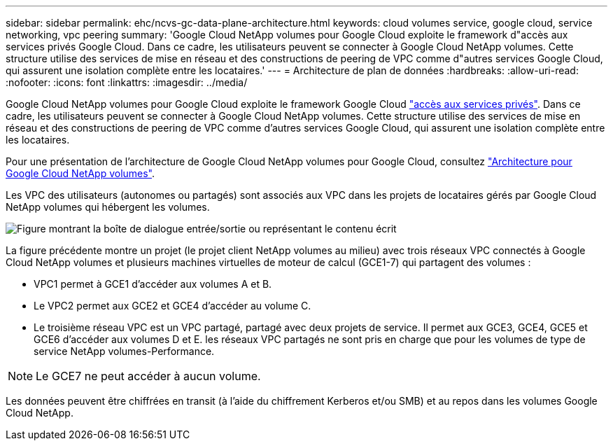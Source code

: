 ---
sidebar: sidebar 
permalink: ehc/ncvs-gc-data-plane-architecture.html 
keywords: cloud volumes service, google cloud, service networking, vpc peering 
summary: 'Google Cloud NetApp volumes pour Google Cloud exploite le framework d"accès aux services privés Google Cloud. Dans ce cadre, les utilisateurs peuvent se connecter à Google Cloud NetApp volumes. Cette structure utilise des services de mise en réseau et des constructions de peering de VPC comme d"autres services Google Cloud, qui assurent une isolation complète entre les locataires.' 
---
= Architecture de plan de données
:hardbreaks:
:allow-uri-read: 
:nofooter: 
:icons: font
:linkattrs: 
:imagesdir: ../media/


[role="lead"]
Google Cloud NetApp volumes pour Google Cloud exploite le framework Google Cloud https://cloud.google.com/vpc/docs/configure-private-services-access["accès aux services privés"^]. Dans ce cadre, les utilisateurs peuvent se connecter à Google Cloud NetApp volumes. Cette structure utilise des services de mise en réseau et des constructions de peering de VPC comme d'autres services Google Cloud, qui assurent une isolation complète entre les locataires.

Pour une présentation de l'architecture de Google Cloud NetApp volumes pour Google Cloud, consultez https://cloud.google.com/architecture/partners/netapp-cloud-volumes/architecture["Architecture pour Google Cloud NetApp volumes"^].

Les VPC des utilisateurs (autonomes ou partagés) sont associés aux VPC dans les projets de locataires gérés par Google Cloud NetApp volumes qui hébergent les volumes.

image:ncvs-gc-image5.png["Figure montrant la boîte de dialogue entrée/sortie ou représentant le contenu écrit"]

La figure précédente montre un projet (le projet client NetApp volumes au milieu) avec trois réseaux VPC connectés à Google Cloud NetApp volumes et plusieurs machines virtuelles de moteur de calcul (GCE1-7) qui partagent des volumes :

* VPC1 permet à GCE1 d’accéder aux volumes A et B.
* Le VPC2 permet aux GCE2 et GCE4 d'accéder au volume C.
* Le troisième réseau VPC est un VPC partagé, partagé avec deux projets de service. Il permet aux GCE3, GCE4, GCE5 et GCE6 d'accéder aux volumes D et E. les réseaux VPC partagés ne sont pris en charge que pour les volumes de type de service NetApp volumes-Performance.



NOTE: Le GCE7 ne peut accéder à aucun volume.

Les données peuvent être chiffrées en transit (à l'aide du chiffrement Kerberos et/ou SMB) et au repos dans les volumes Google Cloud NetApp.
